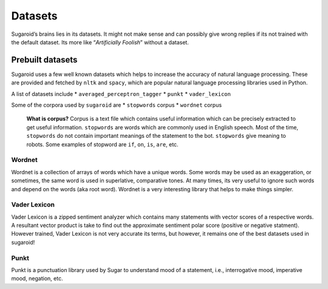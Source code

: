 Datasets
========

Sugaroid’s brains lies in its datasets. It might not make sense and can
possibly give wrong replies if its not trained with the default dataset.
Its more like “*Artificially Foolish*” without a dataset.

Prebuilt datasets
-----------------

Sugaroid uses a few well known datasets which helps to increase the
accuracy of natural language processing. These are provided and fetched
by ``nltk`` and ``spacy``, which are popular natural language processing
libraries used in Python.

A list of datasets include \* ``averaged_perceptron_tagger`` \*
``punkt`` \* ``vader_lexicon``

Some of the corpora used by ``sugaroid`` are \* ``stopwords`` corpus \*
``wordnet`` corpus

   **What is corpus?** Corpus is a text file which contains useful
   information which can be precisely extracted to get useful
   information. ``stopwords`` are words which are commonly used in
   English speech. Most of the time, ``stopwords`` do not contain
   important meanings of the statement to the bot. ``stopwords`` give
   meaning to robots. Some examples of stopword are ``if``, ``on``,
   ``is``, ``are``, etc.

Wordnet
~~~~~~~

Wordnet is a collection of arrays of words which have a unique words.
Some words may be used as an exaggeration, or sometimes, the same word
is used in superlative, comparative tones. At many times, its very
useful to ignore such words and depend on the words (aka root word).
Wordnet is a very interesting library that helps to make things simpler.

Vader Lexicon
~~~~~~~~~~~~~

Vader Lexicon is a zipped sentiment analyzer which contains many
statements with vector scores of a respective words. A resultant vector
product is take to find out the approximate sentiment polar score
(positive or negative statment). However trained, Vader Lexicon is not
very accurate its terms, but however, it remains one of the best
datasets used in sugaroid!

Punkt
~~~~~

Punkt is a punctuation library used by Sugar to understand mood of a
statement, i.e., interrogative mood, imperative mood, negation, etc.
